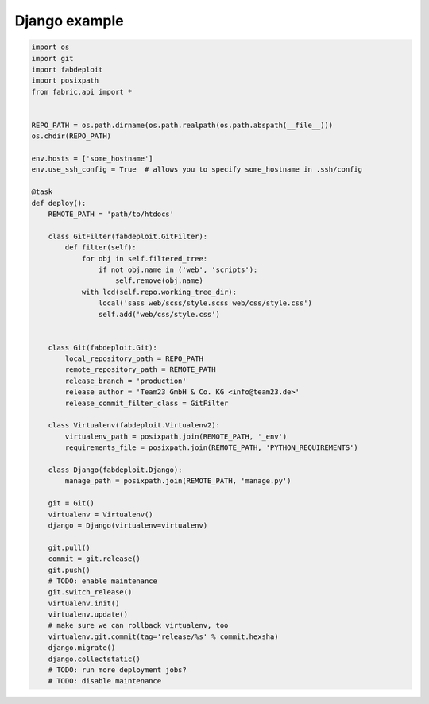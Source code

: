Django example
==============

.. code:: python

    import os
    import git
    import fabdeploit
    import posixpath
    from fabric.api import *


    REPO_PATH = os.path.dirname(os.path.realpath(os.path.abspath(__file__)))
    os.chdir(REPO_PATH)

    env.hosts = ['some_hostname']
    env.use_ssh_config = True  # allows you to specify some_hostname in .ssh/config

    @task
    def deploy():
        REMOTE_PATH = 'path/to/htdocs'

        class GitFilter(fabdeploit.GitFilter):
            def filter(self):
                for obj in self.filtered_tree:
                    if not obj.name in ('web', 'scripts'):
                        self.remove(obj.name)
                with lcd(self.repo.working_tree_dir):
                    local('sass web/scss/style.scss web/css/style.css')
                    self.add('web/css/style.css')


        class Git(fabdeploit.Git):
            local_repository_path = REPO_PATH
            remote_repository_path = REMOTE_PATH
            release_branch = 'production'
            release_author = 'Team23 GmbH & Co. KG <info@team23.de>'
            release_commit_filter_class = GitFilter

        class Virtualenv(fabdeploit.Virtualenv2):
            virtualenv_path = posixpath.join(REMOTE_PATH, '_env')
            requirements_file = posixpath.join(REMOTE_PATH, 'PYTHON_REQUIREMENTS')

        class Django(fabdeploit.Django):
            manage_path = posixpath.join(REMOTE_PATH, 'manage.py')

        git = Git()
        virtualenv = Virtualenv()
        django = Django(virtualenv=virtualenv)

        git.pull()
        commit = git.release()
        git.push()
        # TODO: enable maintenance
        git.switch_release()
        virtualenv.init()
        virtualenv.update()
        # make sure we can rollback virtualenv, too
        virtualenv.git.commit(tag='release/%s' % commit.hexsha)
        django.migrate()
        django.collectstatic()
        # TODO: run more deployment jobs?
        # TODO: disable maintenance
